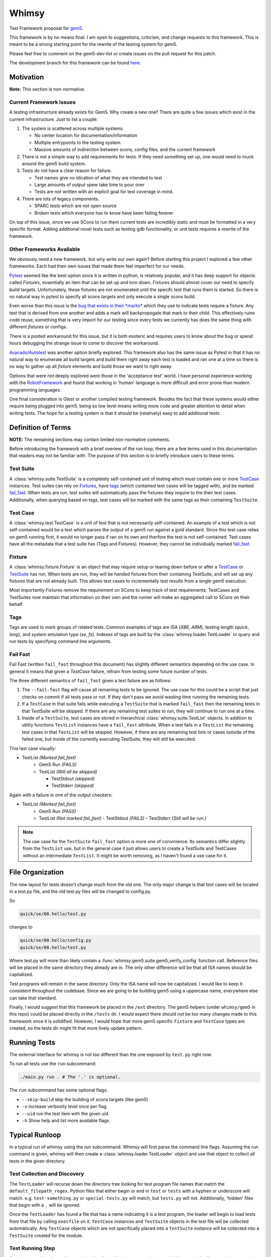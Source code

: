 Whimsy
======

Test Framework proposal for `gem5 <http://gem5.org>`__.

This framework is by no means final. I am open to suggestions, criticism, and
change requests to this framework. This is meant to be a strong starting point
for the rewrite of the testing system for gem5.

Please feel free to comment on the gem5-dev-list or create issues on the pull
request for this patch.

The development branch for this framework can be found `here
<https://github.com/spwilson2/whimsy>`__.

Motivation
----------

**Note:** This section is non-normative.

Current Framework Issues
~~~~~~~~~~~~~~~~~~~~~~~~

A testing infrastructure already exists for Gem5. Why create a new one? There
are quite a few issues which exist in the current infrastructure. Just to list
a couple:

1. The system is scattered across multiple systems.

   - No center location for documentation/information
     
   - Multiple entrypoints to the testing system.
 
   - Massive amounts of indirection between scons, config files, and the
     current framework

2. There is not a simple way to add requirements for tests. If they need
   something set up, one would need to muck around the gem5 build system.

3. Tests do not have a clear reason for failure.

   - Test names give no idication of what they are intended to test

   - Large amounts of output spew take time to pour over
    
   - Tests are not written with an explicit goal for test coverage in mind.

4. There are lots of legacy components.

   - SPARC tests which are not open source

   - Broken tests which everyone has to know have been failing forever


On top of this issue, since we use SCons to run them current tests are
incredibly static and must be formatted in a very specific format. Adding
additional novel tests such as testing gdb functionality, or unit tests
requires a rewrite of the framework.

Other Frameworks Available
~~~~~~~~~~~~~~~~~~~~~~~~~~

We obviously need a new framework, but why write our own again? Before starting
this project I explored a few other frameworks. Each had their own issues that
made them feel imperfect for our needs.

`Pytest <https://github.com/pytest-dev/pytest>`__ seemed like the best option
since it is written in python, is relatively popular, and it has deep support
for objects called *Fixtures*, essentially an item that can be set up and torn
down. Fixtures should almost cover our need to specify build targets.
Unfortunately, these fixtures are not enumerated until the specifc test that
runs them is started.  So there is no natural way in pytest to specify all
scons targets and only execute a single scons build.

Even worse than this issue is the `bug that exists in their *marks*
<https://github.com/pytest-dev/pytest/issues/568>`__ 
which they use to indicate tests require a fixture. Any test that is derived
from one another and adds a mark will backpropogate that mark to their child.
This effectively ruins code reuse, something that is very import for our
testing since every tests we currently has does the same thing with different
*fixtures* or configs. 

There is a posted workaround for this issue, but it is both esoteric and
requires users to know about the bug or spend hours debugging the strange issue
to come to discover the workaround.

.. seealso:: See `here <https://github.com/pytest-dev/pytest/issues/568>`__ for a simple example of the issue.

`Avacado/Autotest <https://avocado-framework.github.io/>`__ was another option
briefly explored. This framework also has the same issue as Pytest in that it
has no natural way to enumerate all build targets and build them right away
each test is loaded and ran one at a time so there is no way to gather up all
*fixture* elements and build those we want to right away.

Options that were not deeply explored were those in the 'acceptance test'
world. I have personal experience working with the `RobotFramework
<http://robotframework.org/>`__ and found that working in 'human' language is
more difficult and error prone than modern programming languages.

One final consideration is Gtest or another compiled testing framework. Besides
the fact that these systems would either require being plugged into gem5, being
so low level means writing more code and greater attention to detail when
writing tests. The hope for a testing system is that it should be (relatively)
easy to add additional tests.


Definition of Terms
-------------------

**NOTE:** The remaining sections may contain limited non-normative comments.

Before introducing the framework with a brief overiew of the run loop, there
are a few terms used in this documentation that readers may not be familiar
with. The purpose of this section is to briefly introduce users to these terms.

Test Suite
~~~~~~~~~~

A :class:`whimsy.suite.TestSuite` is a completely self-contained unit of
testing which must contain one or more `TestCase <#test-case>`__ instances.
Test suites can rely on `Fixtures <#fixture>`__, have `tags <#tags>`__ (which
contained test cases will be tagged with), and be marked `fail\_fast
<#fail-fast>`__. When tests are run, test suites will automatically pass the
fixtures they require to the their test cases. Additionally, when querying
based on tags, test cases will be marked with the same tags as their containing
``TestSuite``.

Test Case
~~~~~~~~~

A :class:`whimsy.test.TestCase` is a unit of test that is not necessarily
self-contained. An example of a test which is not self-contained would be
a test which parses the output of a gem5 run against a gold standard. Since
this test case relies on gem5 running first, it would no longer pass if ran on
its own and therfore the test is not self-contained. Test cases have all the
metadata that a test suite has (Tags and Fixtures). However, they cannot be
individually marked `fail\_fast <#fail-fast>`__.

Fixture
~~~~~~~

A :class:`whimsy.fixture.Fixture` is an object that may require setup or
tearing down before or after a `TestCase <#test-case>`__ or `TestSuite
<#test-suite>`__ has run. When tests are run, they will be handed fixtures from
their containing TestSuite, and will set up any fixtures that are not already
built. This allows test cases to incrementally test results from a single gem5
execution.

Most importantly Fixtures remove the requirement on SCons to keep track of test
requirements. TestCases and TestSuites now maintain that information on their
own and the runner will make an aggregated call to SCons on their behalf.

Tags
~~~~

Tags are used to mark groups of related tests. Common examples of tags are ISA
(`X86`, `ARM`), testing length (`quick`, `long`), and system emulation type
(`se`, `fs`). Indexes of tags are built by the
:class:`whimsy.loader.TestLoader` to query and run tests by specifying command
line arguments.

Fail Fast
~~~~~~~~~

Fail Fast (written ``fail_fast`` throughout this document) has slightly
different semantics depending on the use case. In general it means that given
a `TestCase` failure, refrain from testing some future number of tests.

The three different semantics of ``fail_fast`` given a test failure are as follows:

1. The ``--fail-fast`` flag will cause all remaining tests to be ignored.  The
   use case for this could be a script that just checks on commit if all tests
   pass or not. If they don't pass we avoid wasting time running the remaining
   tests. 

2. If a ``TestCase`` in that suite fails while executing a ``TestSuite`` that
   is marked ``fail_fast`` then the remaining tests in that TestSuite will be
   skipped. If there are any remaining test suites to run, they will continue
   to run one at a time.

3. Inside of a ``TestSuite``, test cases are stored in hierarchical
   :class:`whimsy.suite.TestList` objects. In addition to utility functions
   ``TestList`` instances have a ``fail_fast`` attribute. When a test fails in
   a ``TestList`` the remaining test cases in that ``TestList`` will be
   skipped.  However, if there are any remaining test lists or cases outside of
   the failed one, but inside of the currently executing TestSuite, they will
   still be executed.

This last case visually:

-  TestList `(Marked fail_fast)`
    -  Gem5 Run `(FAILS)`
    -  TestList `(Will all be skipped)`

       -  TestStdout `(skipped)`
       -  TestStderr `(skipped)`

Again with a failure in one of the output checkers:

-  TestList `(Marked fail_fast)`
    -  Gem5 Run `(PASS)`
    -  TestList `(Not marked fail_fast)`
       -  TestStdout `(FAILS)`
       -  TestStderr `(Still will be run.)`


.. note:: The use case for the ``TestSuite`` ``fail_fast`` option is more one
    of convinience. Its semantics differ slightly from the ``TestList`` use,
    but in the general case it just allows users to create a TestSuite and
    TestCases without an intermediate ``TestList``. It might be worth removing,
    as I haven't found a use case for it.

File Organization
-----------------

The new layout for tests doesn't change much from the old one. The only major
change is that test cases will be located in a test.py file, and the old
test.py files will be changed to config.py.

So

.. code:: bash
    
    quick/se/00.hello/test.py

changes to

.. code:: bash
    
    quick/se/00.hello/config.py
    quick/se/00.hello/test.py

Where test.py will more than likely contain
a :func:`whimsy.gem5.suite.gem5_verify_config` function call.  Reference files
will be placed in the same directory they already are in. The only other
difference will be that all ISA names should be capitalized. 

Test programs will remain in the same directory. Only the ISA name will now be
capitalized. I would like to keep it consistent throughout the codebase.  Since
we are going to be building gem5 using a uppercase name, everywhere else can
take that standard.

Finally, I would suggest that this framework be placed in the ``/ext``
directory. The gem5 helpers (under ``whimsy/gem5`` in this repo) could be
placed directly in the ``/tests`` dir. I would expect there should not be too
many changes made to this framework once it is solidified. However, I would
hope that more gem5 specific ``Fixture`` and ``TestCase`` types are created, so
the tests dir might fit that more lively update pattern.

Running Tests
-------------

The external interface for whimsy is not too different than the one exposed by
``test.py`` right now.

To run all tests use the ``run`` subcommand:

.. code:: bash

    ./main.py run . # The '.' is optional.

The ``run`` subcommand has some optional flags: 

- ``--skip-build`` skip the building of scons targets (like gem5) 
- ``-v`` increase verbosity level once per flag. 
- ``--uid`` run the test item with the given uid.
- ``-h`` Show help and list more available flags.

Typical Runloop
---------------

In a typical run of whimsy using the run subcommand. Whimsy will first parse
the command line flags. Assuming the run command is given, whimsy will then
create a :class:`whimsy.loader.TestLoader` object and use that object to
collect all tests in the given directory.

.. seealso:: For more info see :mod:`whimsy.main`

Test Collection and Discovery
~~~~~~~~~~~~~~~~~~~~~~~~~~~~~

The ``TestLoader`` will recurse down the directory tree looking for test
program file names that match the ``default_filepath_regex``. Python files that
either begin or end in ``test`` or ``tests`` with a hyphen or underscore will
match. e.g. ``test-something.py`` or ``special-tests.py`` will match, but
``tests.py`` will not.  Additionally, 'hidden' files that begin with a ``.``
will be ignored. 

Once the ``TestLoader`` has found a file that has a name indicating it
is a test program, the loader will begin to load tests from that file by
calling ``execfile`` on it. ``TestCase`` instances and ``TestSuite``
objects in the test file will be collected automatically. Any
``TestCase`` objects which are not specifically placed into a
``TestSuite`` instance will be collected into a ``TestSuite`` created
for the module.

.. seealso:: For more info on discovery, valid filenames, and collection see
    :mod:`whimsy.loader`

Test Running Step
~~~~~~~~~~~~~~~~~

Once the tests have been discovered and collected by the ``TestLoader``,
:mod:`whimsy.main` will create the requested
:class:`whimsy.result.ResultLogger` logger objects used to display results
and/or stream them into a file in a specified format. (Currently
a ``ConsoleLogger``, ``InternalLogger``, ``JUnitLogger`` exist). All loggers
are designed to minimize the amount of memory used by writing out test
information as soon as possible rather than storing large strings.


The :class:`whimsy.runner.Runner` is instantiated using suites collected by the
the ``TestLoader`` in addition to any of the previously mentioned result
loggers. Once the runner begins, it first sets up any ``Fixture`` objects that
are not marked ``lazy_init``. Once all these ``lazy_init`` fixtures have been
set up the ``Runner`` begins to iterate through its suites.

The run of a suite takes the following steps:

1. Iterate through each ``TestCase`` passing suite level fixtures to
   them and running them.
2. If the ``TestCase`` fails, check ``fail_fast`` conditions and fail
   out if one occurs.

   -  A ``TestSuite`` or the containing ``TestList`` was marked
      ``fail_fast``
   -  The ``--fail-fast`` flag was given as a command line arg.

3. ``teardown`` any built fixtures contained in the ``TestSuite``
   object.

The run of a ``TestCase`` follows these steps:

1. Start capturing stdout and stderr logging it into separate files.
2. Copy the suites fixtures and override them with any versions we have in this
   test case.
3. Build all the fixtures that are required for this test.

   -  If any fixture build fails by throwing an exception, mark the test
      as failed.

4. Execute the actual test function, catching all exceptions.

   -  Any exception other than the :class:`whimsy.test.TestSkipException`
      thrown by the :func:`whimsy.test.skip` function will result in a fail
      status for the test.

   -  The test passes if no exceptions are thrown and the ``__call__`` returns.


While all of these above steps are executed, calls are made to the result
loggers to notify them of results.

.. seealso:: :mod:`whimsy.runner`
